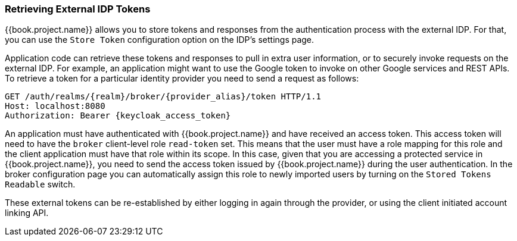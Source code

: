 
=== Retrieving External IDP Tokens

{{book.project.name}} allows you to store tokens and responses from the authentication process with the external IDP.
For that, you can use the `Store Token` configuration option on the IDP's settings page.

Application code can retrieve these tokens and responses to pull in extra user information, or to securely invoke requests on the external IDP.
For example, an application might want to use the Google token to invoke on other Google services and REST APIs.
To retrieve a token for a particular identity provider you need to send a request as follows:

[source,java]
----
GET /auth/realms/{realm}/broker/{provider_alias}/token HTTP/1.1
Host: localhost:8080
Authorization: Bearer {keycloak_access_token}
----

An application must have authenticated with {{book.project.name}} and have received an access token.  This access token
will need to have the `broker` client-level role `read-token` set.  This means that the user must have a role mapping for this role
and the client application must have that role within its scope.
In this case, given that you are accessing a protected service in {{book.project.name}}, you need to send the access token issued by {{book.project.name}} during the user authentication.
In the broker configuration page you can automatically assign this role to newly imported users by turning on the `Stored Tokens Readable` switch.

These external tokens can be re-established by either logging in again through the provider, or using the client initiated account linking API.


